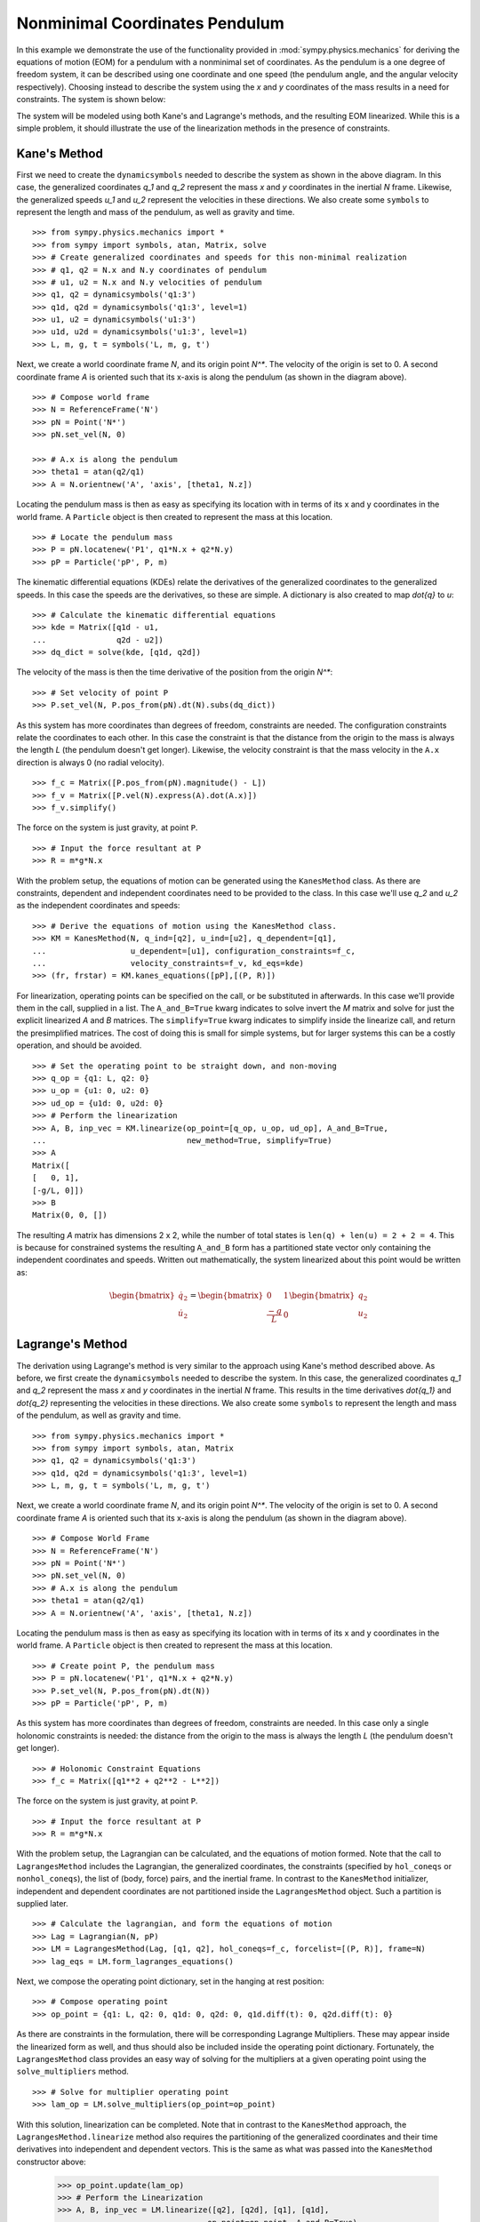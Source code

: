 ===============================
Nonminimal Coordinates Pendulum
===============================

In this example we demonstrate the use of the functionality provided in
:mod:`sympy.physics.mechanics` for deriving the equations of motion (EOM) for a pendulum
with a nonminimal set of coordinates. As the pendulum is a one degree of
freedom system, it can be described using one coordinate and one speed (the
pendulum angle, and the angular velocity respectively). Choosing instead to
describe the system using the `x` and `y` coordinates of the mass results in
a need for constraints. The system is shown below:

.. raw:: html
   :file: pendulum_nonmin.svg

The system will be modeled using both Kane's and Lagrange's methods, and the
resulting EOM linearized. While this is a simple problem, it should illustrate
the use of the linearization methods in the presence of constraints.

Kane's Method
=============

First we need to create the ``dynamicsymbols`` needed to describe the system as
shown in the above diagram. In this case, the generalized coordinates `q_1` and
`q_2` represent the mass `x` and `y` coordinates in the inertial `N` frame.
Likewise, the generalized speeds `u_1` and `u_2` represent the velocities in
these directions. We also create some ``symbols`` to represent the length and
mass of the pendulum, as well as gravity and time. ::

  >>> from sympy.physics.mechanics import *
  >>> from sympy import symbols, atan, Matrix, solve
  >>> # Create generalized coordinates and speeds for this non-minimal realization
  >>> # q1, q2 = N.x and N.y coordinates of pendulum
  >>> # u1, u2 = N.x and N.y velocities of pendulum
  >>> q1, q2 = dynamicsymbols('q1:3')
  >>> q1d, q2d = dynamicsymbols('q1:3', level=1)
  >>> u1, u2 = dynamicsymbols('u1:3')
  >>> u1d, u2d = dynamicsymbols('u1:3', level=1)
  >>> L, m, g, t = symbols('L, m, g, t')

Next, we create a world coordinate frame `N`, and its origin point `N^*`. The
velocity of the origin is set to 0. A second coordinate frame `A` is oriented
such that its x-axis is along the pendulum (as shown in the diagram above). ::

  >>> # Compose world frame
  >>> N = ReferenceFrame('N')
  >>> pN = Point('N*')
  >>> pN.set_vel(N, 0)

  >>> # A.x is along the pendulum
  >>> theta1 = atan(q2/q1)
  >>> A = N.orientnew('A', 'axis', [theta1, N.z])

Locating the pendulum mass is then as easy as specifying its location with in
terms of its x and y coordinates in the world frame. A ``Particle`` object is
then created to represent the mass at this location. ::

  >>> # Locate the pendulum mass
  >>> P = pN.locatenew('P1', q1*N.x + q2*N.y)
  >>> pP = Particle('pP', P, m)

The kinematic differential equations (KDEs) relate the derivatives of the
generalized coordinates to the generalized speeds. In this case the speeds are
the derivatives, so these are simple. A dictionary is also created to map
`\dot{q}` to `u`: ::

  >>> # Calculate the kinematic differential equations
  >>> kde = Matrix([q1d - u1,
  ...               q2d - u2])
  >>> dq_dict = solve(kde, [q1d, q2d])

The velocity of the mass is then the time derivative of the position from the
origin `N^*`: ::

  >>> # Set velocity of point P
  >>> P.set_vel(N, P.pos_from(pN).dt(N).subs(dq_dict))

As this system has more coordinates than degrees of freedom, constraints are
needed. The configuration constraints relate the coordinates to each other. In
this case the constraint is that the distance from the origin to the mass is
always the length `L` (the pendulum doesn't get longer). Likewise, the velocity
constraint is that the mass velocity in the ``A.x`` direction is always 0 (no
radial velocity). ::

  >>> f_c = Matrix([P.pos_from(pN).magnitude() - L])
  >>> f_v = Matrix([P.vel(N).express(A).dot(A.x)])
  >>> f_v.simplify()

The force on the system is just gravity, at point ``P``. ::

  >>> # Input the force resultant at P
  >>> R = m*g*N.x

With the problem setup, the equations of motion can be generated using the
``KanesMethod`` class. As there are constraints, dependent and independent
coordinates need to be provided to the class. In this case we'll use `q_2` and
`u_2` as the independent coordinates and speeds: ::

  >>> # Derive the equations of motion using the KanesMethod class.
  >>> KM = KanesMethod(N, q_ind=[q2], u_ind=[u2], q_dependent=[q1],
  ...                  u_dependent=[u1], configuration_constraints=f_c,
  ...                  velocity_constraints=f_v, kd_eqs=kde)
  >>> (fr, frstar) = KM.kanes_equations([pP],[(P, R)])

For linearization, operating points can be specified on the call, or be
substituted in afterwards. In this case we'll provide them in the call,
supplied in a list.  The ``A_and_B=True`` kwarg indicates to solve invert the
`M` matrix and solve for just the explicit linearized `A` and `B` matrices. The
``simplify=True`` kwarg indicates to simplify inside the linearize call, and
return the presimplified matrices. The cost of doing this is small for simple
systems, but for larger systems this can be a costly operation, and should be
avoided. ::

  >>> # Set the operating point to be straight down, and non-moving
  >>> q_op = {q1: L, q2: 0}
  >>> u_op = {u1: 0, u2: 0}
  >>> ud_op = {u1d: 0, u2d: 0}
  >>> # Perform the linearization
  >>> A, B, inp_vec = KM.linearize(op_point=[q_op, u_op, ud_op], A_and_B=True,
  ...                              new_method=True, simplify=True)
  >>> A
  Matrix([
  [   0, 1],
  [-g/L, 0]])
  >>> B
  Matrix(0, 0, [])

The resulting `A` matrix has dimensions 2 x 2, while the number of total states
is ``len(q) + len(u) = 2 + 2 = 4``. This is because for constrained systems the
resulting ``A_and_B`` form has a partitioned state vector only containing
the independent coordinates and speeds. Written out mathematically, the system
linearized about this point would be written as:

.. math::
  \begin{bmatrix} \dot{q_2} \\ \dot{u_2} \end{bmatrix} =
  \begin{bmatrix} 0 & 1 \\ \frac{-g}{L} & 0 \end{bmatrix}
  \begin{bmatrix} q_2 \\ u_2 \end{bmatrix}


Lagrange's Method
=================

The derivation using Lagrange's method is very similar to the approach using
Kane's method described above. As before, we first create the
``dynamicsymbols`` needed to describe the system. In this case, the generalized
coordinates `q_1` and `q_2` represent the mass `x` and `y` coordinates in the
inertial `N` frame.  This results in the time derivatives `\dot{q_1}` and
`\dot{q_2}` representing the velocities in these directions. We also create some
``symbols`` to represent the length and mass of the pendulum, as well as
gravity and time. ::

  >>> from sympy.physics.mechanics import *
  >>> from sympy import symbols, atan, Matrix
  >>> q1, q2 = dynamicsymbols('q1:3')
  >>> q1d, q2d = dynamicsymbols('q1:3', level=1)
  >>> L, m, g, t = symbols('L, m, g, t')

Next, we create a world coordinate frame `N`, and its origin point `N^*`. The
velocity of the origin is set to 0. A second coordinate frame `A` is oriented
such that its x-axis is along the pendulum (as shown in the diagram above). ::

  >>> # Compose World Frame
  >>> N = ReferenceFrame('N')
  >>> pN = Point('N*')
  >>> pN.set_vel(N, 0)
  >>> # A.x is along the pendulum
  >>> theta1 = atan(q2/q1)
  >>> A = N.orientnew('A', 'axis', [theta1, N.z])

Locating the pendulum mass is then as easy as specifying its location with in
terms of its x and y coordinates in the world frame. A ``Particle`` object is
then created to represent the mass at this location. ::

  >>> # Create point P, the pendulum mass
  >>> P = pN.locatenew('P1', q1*N.x + q2*N.y)
  >>> P.set_vel(N, P.pos_from(pN).dt(N))
  >>> pP = Particle('pP', P, m)

As this system has more coordinates than degrees of freedom, constraints are
needed. In this case only a single holonomic constraints is needed: the
distance from the origin to the mass is always the length `L` (the pendulum
doesn't get longer). ::

  >>> # Holonomic Constraint Equations
  >>> f_c = Matrix([q1**2 + q2**2 - L**2])

The force on the system is just gravity, at point ``P``. ::

  >>> # Input the force resultant at P
  >>> R = m*g*N.x

With the problem setup, the Lagrangian can be calculated, and the equations of
motion formed. Note that the call to ``LagrangesMethod`` includes the
Lagrangian, the generalized coordinates, the constraints (specified by
``hol_coneqs`` or ``nonhol_coneqs``), the list of (body, force) pairs, and the
inertial frame. In contrast to the ``KanesMethod`` initializer, independent and
dependent coordinates are not partitioned inside the ``LagrangesMethod``
object. Such a partition is supplied later. ::

  >>> # Calculate the lagrangian, and form the equations of motion
  >>> Lag = Lagrangian(N, pP)
  >>> LM = LagrangesMethod(Lag, [q1, q2], hol_coneqs=f_c, forcelist=[(P, R)], frame=N)
  >>> lag_eqs = LM.form_lagranges_equations()

Next, we compose the operating point dictionary, set in the hanging at rest
position: ::

  >>> # Compose operating point
  >>> op_point = {q1: L, q2: 0, q1d: 0, q2d: 0, q1d.diff(t): 0, q2d.diff(t): 0}

As there are constraints in the formulation, there will be corresponding
Lagrange Multipliers. These may appear inside the linearized form as well, and
thus should also be included inside the operating point dictionary.
Fortunately, the ``LagrangesMethod`` class provides an easy way of solving
for the multipliers at a given operating point using the ``solve_multipliers``
method. ::

  >>> # Solve for multiplier operating point
  >>> lam_op = LM.solve_multipliers(op_point=op_point)

With this solution, linearization can be completed. Note that in contrast to
the ``KanesMethod`` approach, the ``LagrangesMethod.linearize`` method also
requires the partitioning of the generalized coordinates and their time
derivatives into independent and dependent vectors.  This is the same as what
was passed into the ``KanesMethod`` constructor above:

  >>> op_point.update(lam_op)
  >>> # Perform the Linearization
  >>> A, B, inp_vec = LM.linearize([q2], [q2d], [q1], [q1d],
  ...                             op_point=op_point, A_and_B=True)
  >>> A
  Matrix([
  [     0, 1],
  [-g/L, 0]])
  >>> B
  Matrix(0, 0, [])

The resulting `A` matrix has dimensions 2 x 2, while the number of total states
is ``2*len(q) = 4``. This is because for constrained systems the resulting
``A_and_B`` form has a partitioned state vector only containing the independent
coordinates and their derivatives. Written out mathematically, the system
linearized about this point would be written as:

.. math::
  \begin{bmatrix} \dot{q_2} \\ \ddot{q_2} \end{bmatrix} =
  \begin{bmatrix} 0 & 1 \\ \frac{-g}{L} & 0 \end{bmatrix}
  \begin{bmatrix} q_2 \\ \dot{q_2} \end{bmatrix}

